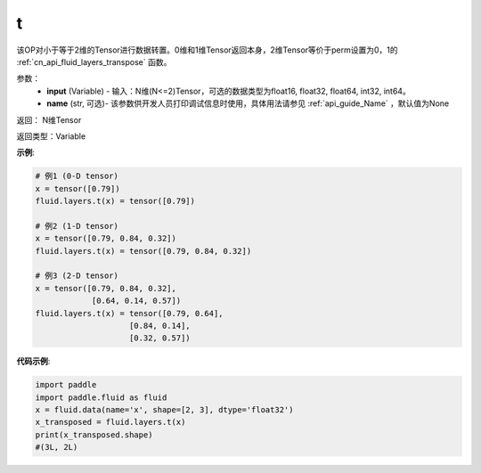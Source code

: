 .. _cn_api_paddle_tensor_t:

t
-------------------------------

.. py:function:: paddle.fluid.layers.t(input, name=None)

该OP对小于等于2维的Tensor进行数据转置。0维和1维Tensor返回本身，2维Tensor等价于perm设置为0，1的 :ref:`cn_api_fluid_layers_transpose` 函数。

参数：
    - **input** (Variable) - 输入：N维(N<=2)Tensor，可选的数据类型为float16, float32, float64, int32, int64。
    - **name** (str, 可选)- 该参数供开发人员打印调试信息时使用，具体用法请参见 :ref:`api_guide_Name` ，默认值为None

返回： N维Tensor

返回类型：Variable

**示例**:

.. code-block:: python

        # 例1 (0-D tensor)
        x = tensor([0.79])
        fluid.layers.t(x) = tensor([0.79])

        # 例2 (1-D tensor)
        x = tensor([0.79, 0.84, 0.32])
        fluid.layers.t(x) = tensor([0.79, 0.84, 0.32])

        # 例3 (2-D tensor)
        x = tensor([0.79, 0.84, 0.32],
                    [0.64, 0.14, 0.57])
        fluid.layers.t(x) = tensor([0.79, 0.64],
                            [0.84, 0.14],
                            [0.32, 0.57])


**代码示例**:

.. code-block:: python

    import paddle
    import paddle.fluid as fluid
    x = fluid.data(name='x', shape=[2, 3], dtype='float32')
    x_transposed = fluid.layers.t(x)
    print(x_transposed.shape)
    #(3L, 2L)


